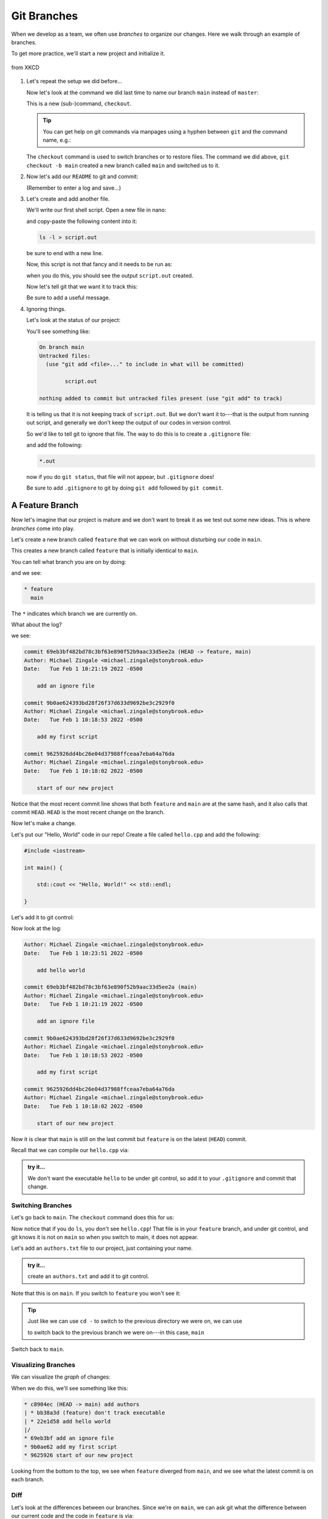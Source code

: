 ************
Git Branches
************

When we develop as a team, we often use *branches* to organize our
changes.  Here we walk through an example of branches.

To get more practice, we'll start a new project and initialize it.

.. figure:: https://imgs.xkcd.com/comics/git.png
   :width: 75%
   :align: center
   :alt: xkcd comic on git

   from XKCD


#. Let's repeat the setup we did before...

   .. prompt:: bash

      mkdir project2
      cd project2
      echo "a second git project" > README
      git init

   Now let's look at the command we did last time to name our branch
   ``main`` instead of ``master``:

   .. prompt:: bash

      git checkout -b main

   This is a new (sub-)command, ``checkout``.


   .. tip::

      You can get help on git commands via manpages using a hyphen
      between ``git`` and the command name, e.g.:

      .. prompt:: bash

         man git-checkout

   The ``checkout`` command is used to switch branches or to restore
   files.  The command we did above, ``git checkout -b main`` created a
   new branch called ``main`` and switched us to it.

#. Now let's add our ``README`` to git and commit:

   .. prompt:: bash

      git add README
      git commit

   (Remember to enter a log and save...)

#. Let's create and add another file.

   We'll write our first shell script.  Open a new file in nano:

   .. prompt:: bash

      nano myscript

   and copy-paste the following content into it:

   .. code:: bash

      ls -l > script.out

   be sure to end with a new line.

   Now, this script is not that fancy and it needs to be run as:

   .. prompt:: bash

      bash ./myscript

   when you do this, you should see the output ``script.out`` created.

   Now let's tell git that we want it to track this:

   .. prompt:: bash

      git add myscript
      git commit

   Be sure to add a useful message.


#. Ignoring things.

   Let's look at the status of our project:

   .. prompt:: bash

      git status

   You'll see something like:

   .. code::

      On branch main
      Untracked files:
        (use "git add <file>..." to include in what will be committed)

              script.out

      nothing added to commit but untracked files present (use "git add" to track)

   It is telling us that it is not keeping track of ``script.out``.
   But we don't want it to---that is the output from running out
   script, and generally we don't keep the output of our codes in
   version control.

   So we'd like to tell git to ignore that file.  The way to do this is to
   create a ``.gitignore`` file:

   .. prompt:: bash

      nano .gitignore

   and add the following:

   .. code::

      *.out

   now if you do ``git status``, that file will not appear, but ``.gitignore`` does!

   Be sure to add ``.gitignore`` to git by doing ``git add`` followed
   by ``git commit``.



A Feature Branch
================

Now let's imagine that our project is mature and we don't want to break it as
we test out some new ideas.  This is where *branches* come into play.

Let's create a new branch called ``feature`` that we can work on without
disturbing our code in ``main``.

.. prompt:: bash

   git checkout -b feature

This creates a new branch called ``feature`` that is initially identical to ``main``.

You can tell what branch you are on by doing:

.. prompt:: bash

   git branch

and we see:

.. code::

   * feature
     main

The ``*`` indicates which branch we are currently on.

What about the log?

.. prompt:: bash

   git log

we see:

.. code::

   commit 69eb3bf482bd78c3bf63e890f52b9aac33d5ee2a (HEAD -> feature, main)
   Author: Michael Zingale <michael.zingale@stonybrook.edu>
   Date:   Tue Feb 1 10:21:19 2022 -0500

       add an ignore file

   commit 9b0ae624393bd28f26f37d633d9692be3c2929f0
   Author: Michael Zingale <michael.zingale@stonybrook.edu>
   Date:   Tue Feb 1 10:18:53 2022 -0500

       add my first script

   commit 9625926dd4bc26e04d37988ffceaa7eba64a76da
   Author: Michael Zingale <michael.zingale@stonybrook.edu>
   Date:   Tue Feb 1 10:18:02 2022 -0500

       start of our new project

Notice that the most recent commit line shows that both ``feature`` and ``main``
are at the same hash, and it also calls that commit ``HEAD``.
``HEAD`` is the most recent change on the branch.


Now let's make a change.

Let's put our "Hello, World" code in our repo!  Create a file called
``hello.cpp`` and add the following:

.. code:: c++

   #include <iostream>

   int main() {

       std::cout << "Hello, World!" << std::endl;

   }

Let's add it to git control:

.. prompt:: bash

   git add hello.cpp
   git commit

Now look at the log:

.. code::

   Author: Michael Zingale <michael.zingale@stonybrook.edu>
   Date:   Tue Feb 1 10:23:51 2022 -0500

       add hello world

   commit 69eb3bf482bd78c3bf63e890f52b9aac33d5ee2a (main)
   Author: Michael Zingale <michael.zingale@stonybrook.edu>
   Date:   Tue Feb 1 10:21:19 2022 -0500

       add an ignore file

   commit 9b0ae624393bd28f26f37d633d9692be3c2929f0
   Author: Michael Zingale <michael.zingale@stonybrook.edu>
   Date:   Tue Feb 1 10:18:53 2022 -0500

       add my first script

   commit 9625926dd4bc26e04d37988ffceaa7eba64a76da
   Author: Michael Zingale <michael.zingale@stonybrook.edu>
   Date:   Tue Feb 1 10:18:02 2022 -0500

       start of our new project


Now it is clear that ``main`` is still on the last commit but
``feature`` is on the latest (``HEAD``) commit.


Recall that we can compile our ``hello.cpp`` via:

.. prompt:: bash

   g++ -o hello hello.cpp

.. admonition:: try it...

   We don't want the executable ``hello`` to be under git control, so
   add it to your ``.gitignore`` and commit that change.


Switching Branches
------------------

Let's go back to ``main``.  The ``checkout`` command does this for us:

.. prompt:: bash

   git checkout main

Now notice that if you do ``ls``, you don't see ``hello.cpp``!  That
file is in your ``feature`` branch, and under git control, and git
knows it is not on ``main`` so when you switch to main, it does not
appear.

Let's add an ``authors.txt`` file to our project, just containing your name.

.. admonition:: try it...

   create an ``authors.txt`` and add it to git control.

Note that this is on ``main``.  If you switch to ``feature`` you won't see it:

.. prompt:: bash

   git checkout feature

.. tip::

   Just like we can use ``cd -`` to switch to the previous directory we were on,
   we can use

   .. prompt:: bash

      git checkout -

   to switch back to the previous branch we were on---in this case, ``main``

Switch back to ``main``.


Visualizing Branches
--------------------


We can visualize the *graph* of changes:

.. prompt:: bash

   git log --graph --all --oneline


When we do this, we'll see something like this:

.. code::

   * c8904ec (HEAD -> main) add authors
   | * bb38a3d (feature) don't track executable
   | * 22e1d58 add hello world
   |/  
   * 69eb3bf add an ignore file
   * 9b0ae62 add my first script
   * 9625926 start of our new project

Looking from the bottom to the top, we see when ``feature`` diverged
from ``main``, and we see what the latest commit is on each branch.

Diff
----

Let's look at the differences between our branches.  Since we're on
``main``, we can ask git what the difference between our current code
and the code in ``feature`` is via:

.. prompt:: bash

   git diff feature


As you use git more and more, you'll see that ``diff`` is very handy.


Merging
-------

Now we're happy with the changes we made on ``feature`` and we want to
incorporate them into ``main``---this is called *merging*, we
accomplish this by doing

.. prompt:: bash

   git merge feature

This is a special type of commit, and your editor will pop up with a
merge commit already entered.  Just save this, and it will be logged.

If you look at the graph of changes, you'll see something like:

.. code::

   *   42596ac (HEAD -> main) Merge branch 'feature' into main
   |\  
   | * bb38a3d (feature) don't track executable
   | * 22e1d58 add hello world
   * | c8904ec add authors
   |/  
   * 69eb3bf add an ignore file
   * 9b0ae62 add my first script
   * 9625926 start of our new project

This is showing the ``feature`` branched off of ``main`` but
eventually was merged back in.  If you do ``ls``, you'll see that
``hello.cpp`` is now in ``main``, and if you look at the
``.gitignore``, you'll see that it has the changes that we done on
both branches.

Going back in time...
=====================

If we look at our project history so far:

   .. prompt:: bash

      git log

We see something like this (again, your hashes will be different)

   .. code::

      commit 42596acdd432e1dbdc4f8abd668dffa30c707473 (HEAD -> main)
      Merge: c8904ec bb38a3d
      Author: Michael Zingale <michael.zingale@stonybrook.edu>
      Date:   Tue Feb 1 10:54:51 2022 -0500

          Merge branch 'feature' into main

      commit c8904ec0bd8ac1bc3449ec79ade971ee9902c14e
      Author: Michael Zingale <michael.zingale@stonybrook.edu>
      Date:   Tue Feb 1 10:31:03 2022 -0500

          add authors

      commit bb38a3d1f3f4f2971ced93a1f203c52c276f37a5 (feature)
      Author: Michael Zingale <michael.zingale@stonybrook.edu>
      Date:   Tue Feb 1 10:27:09 2022 -0500

          don't track executable

      commit 22e1d58cee38021da961516b24dde689d3b8a66e
      Author: Michael Zingale <michael.zingale@stonybrook.edu>
      Date:   Tue Feb 1 10:23:51 2022 -0500

          add hello world

      commit 69eb3bf482bd78c3bf63e890f52b9aac33d5ee2a
      Author: Michael Zingale <michael.zingale@stonybrook.edu>
      Date:   Tue Feb 1 10:21:19 2022 -0500

          add an ignore file

      commit 9b0ae624393bd28f26f37d633d9692be3c2929f0
      Author: Michael Zingale <michael.zingale@stonybrook.edu>
      Date:   Tue Feb 1 10:18:53 2022 -0500

          add my first script

      commit 9625926dd4bc26e04d37988ffceaa7eba64a76da
      Author: Michael Zingale <michael.zingale@stonybrook.edu>
      Date:   Tue Feb 1 10:18:02 2022 -0500

          start of our new project

Imagine that our current code is not working, but we remember that it
was before we did our branching and added the ``hello.cpp``.  Looking
at the log or the graph shows that that change came in with the commit
``22e1d58cee38021da961516b24dde689d3b8a66e``.  We can checkout the
state of the code before that commit by using the hash from the
previous commit:

   .. prompt:: bash

      git checkout 69eb3bf482bd78c3bf63e890f52b9aac33d5ee2a

Note that you don't need to type out the entire hash---you only need the starting bits,
as long as it is unique.

This command puts you in a detached branch, but you could make it a named branch by using
``git checkout -b name``.



